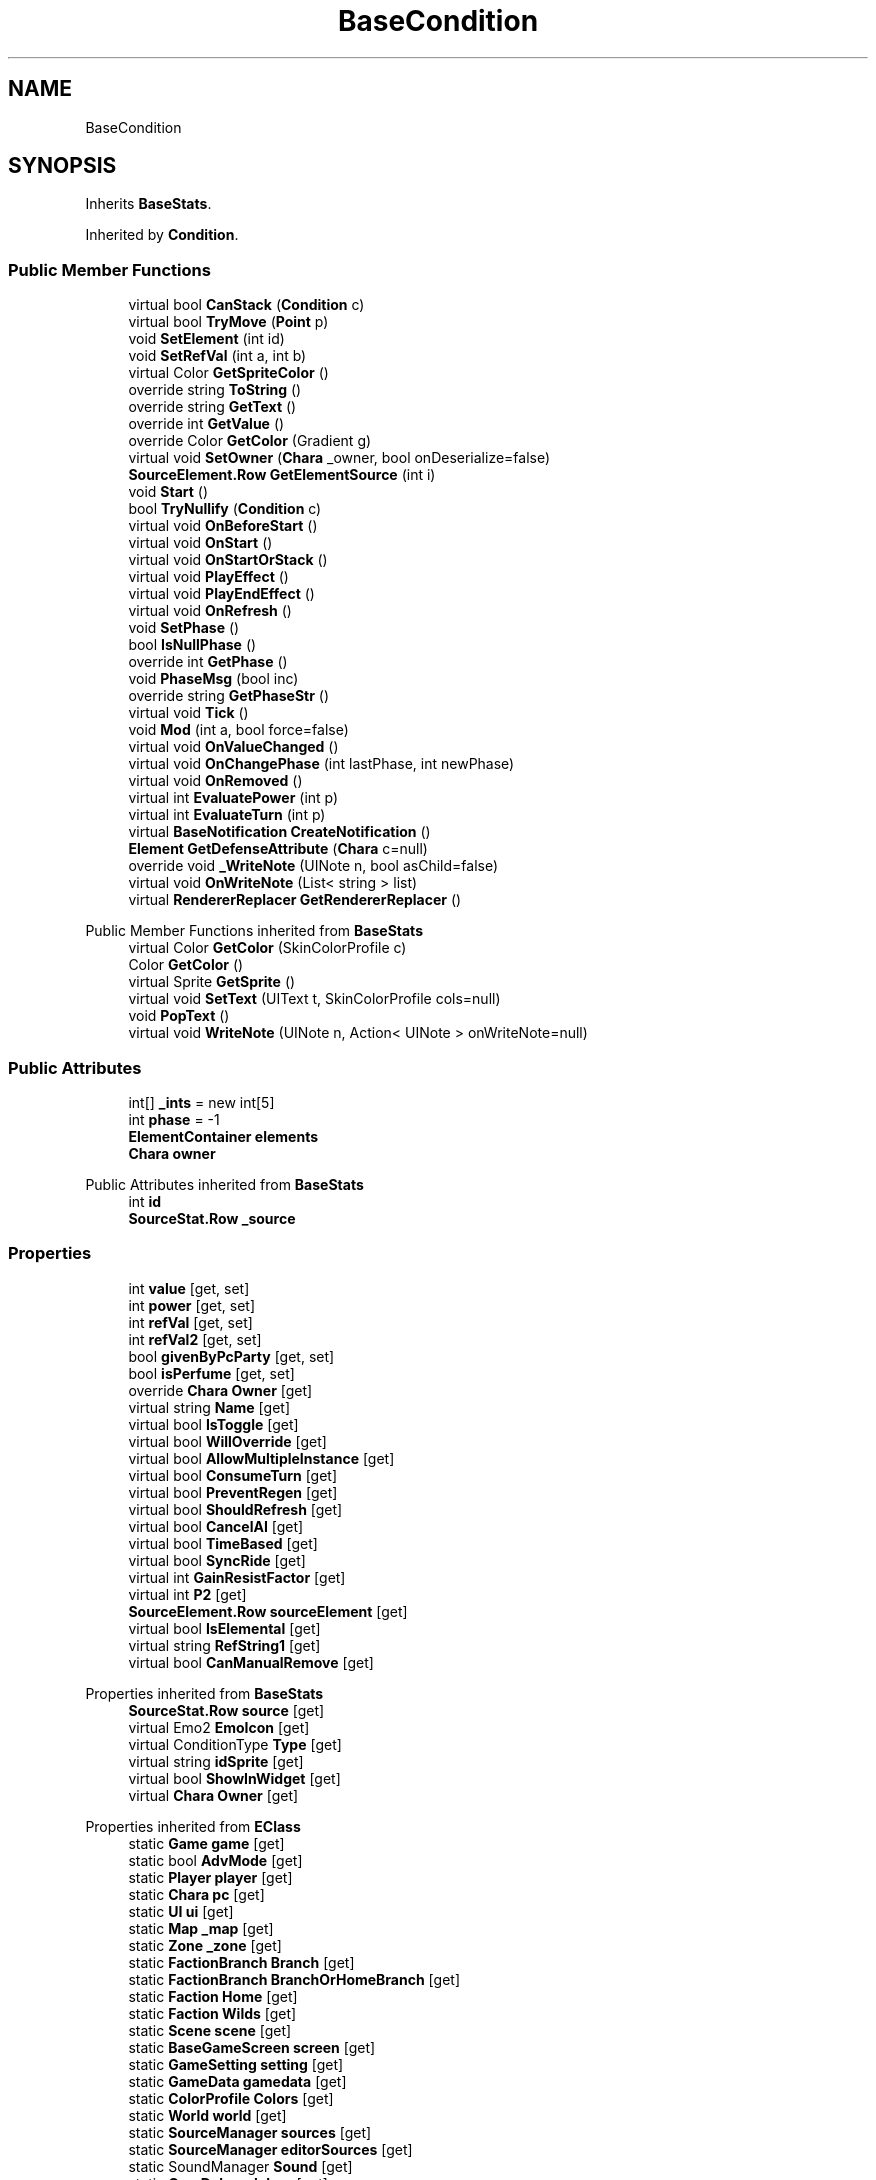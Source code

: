 .TH "BaseCondition" 3 "Elin Modding Docs Doc" \" -*- nroff -*-
.ad l
.nh
.SH NAME
BaseCondition
.SH SYNOPSIS
.br
.PP
.PP
Inherits \fBBaseStats\fP\&.
.PP
Inherited by \fBCondition\fP\&.
.SS "Public Member Functions"

.in +1c
.ti -1c
.RI "virtual bool \fBCanStack\fP (\fBCondition\fP c)"
.br
.ti -1c
.RI "virtual bool \fBTryMove\fP (\fBPoint\fP p)"
.br
.ti -1c
.RI "void \fBSetElement\fP (int id)"
.br
.ti -1c
.RI "void \fBSetRefVal\fP (int a, int b)"
.br
.ti -1c
.RI "virtual Color \fBGetSpriteColor\fP ()"
.br
.ti -1c
.RI "override string \fBToString\fP ()"
.br
.ti -1c
.RI "override string \fBGetText\fP ()"
.br
.ti -1c
.RI "override int \fBGetValue\fP ()"
.br
.ti -1c
.RI "override Color \fBGetColor\fP (Gradient g)"
.br
.ti -1c
.RI "virtual void \fBSetOwner\fP (\fBChara\fP _owner, bool onDeserialize=false)"
.br
.ti -1c
.RI "\fBSourceElement\&.Row\fP \fBGetElementSource\fP (int i)"
.br
.ti -1c
.RI "void \fBStart\fP ()"
.br
.ti -1c
.RI "bool \fBTryNullify\fP (\fBCondition\fP c)"
.br
.ti -1c
.RI "virtual void \fBOnBeforeStart\fP ()"
.br
.ti -1c
.RI "virtual void \fBOnStart\fP ()"
.br
.ti -1c
.RI "virtual void \fBOnStartOrStack\fP ()"
.br
.ti -1c
.RI "virtual void \fBPlayEffect\fP ()"
.br
.ti -1c
.RI "virtual void \fBPlayEndEffect\fP ()"
.br
.ti -1c
.RI "virtual void \fBOnRefresh\fP ()"
.br
.ti -1c
.RI "void \fBSetPhase\fP ()"
.br
.ti -1c
.RI "bool \fBIsNullPhase\fP ()"
.br
.ti -1c
.RI "override int \fBGetPhase\fP ()"
.br
.ti -1c
.RI "void \fBPhaseMsg\fP (bool inc)"
.br
.ti -1c
.RI "override string \fBGetPhaseStr\fP ()"
.br
.ti -1c
.RI "virtual void \fBTick\fP ()"
.br
.ti -1c
.RI "void \fBMod\fP (int a, bool force=false)"
.br
.ti -1c
.RI "virtual void \fBOnValueChanged\fP ()"
.br
.ti -1c
.RI "virtual void \fBOnChangePhase\fP (int lastPhase, int newPhase)"
.br
.ti -1c
.RI "virtual void \fBOnRemoved\fP ()"
.br
.ti -1c
.RI "virtual int \fBEvaluatePower\fP (int p)"
.br
.ti -1c
.RI "virtual int \fBEvaluateTurn\fP (int p)"
.br
.ti -1c
.RI "virtual \fBBaseNotification\fP \fBCreateNotification\fP ()"
.br
.ti -1c
.RI "\fBElement\fP \fBGetDefenseAttribute\fP (\fBChara\fP c=null)"
.br
.ti -1c
.RI "override void \fB_WriteNote\fP (UINote n, bool asChild=false)"
.br
.ti -1c
.RI "virtual void \fBOnWriteNote\fP (List< string > list)"
.br
.ti -1c
.RI "virtual \fBRendererReplacer\fP \fBGetRendererReplacer\fP ()"
.br
.in -1c

Public Member Functions inherited from \fBBaseStats\fP
.in +1c
.ti -1c
.RI "virtual Color \fBGetColor\fP (SkinColorProfile c)"
.br
.ti -1c
.RI "Color \fBGetColor\fP ()"
.br
.ti -1c
.RI "virtual Sprite \fBGetSprite\fP ()"
.br
.ti -1c
.RI "virtual void \fBSetText\fP (UIText t, SkinColorProfile cols=null)"
.br
.ti -1c
.RI "void \fBPopText\fP ()"
.br
.ti -1c
.RI "virtual void \fBWriteNote\fP (UINote n, Action< UINote > onWriteNote=null)"
.br
.in -1c
.SS "Public Attributes"

.in +1c
.ti -1c
.RI "int[] \fB_ints\fP = new int[5]"
.br
.ti -1c
.RI "int \fBphase\fP = \-1"
.br
.ti -1c
.RI "\fBElementContainer\fP \fBelements\fP"
.br
.ti -1c
.RI "\fBChara\fP \fBowner\fP"
.br
.in -1c

Public Attributes inherited from \fBBaseStats\fP
.in +1c
.ti -1c
.RI "int \fBid\fP"
.br
.ti -1c
.RI "\fBSourceStat\&.Row\fP \fB_source\fP"
.br
.in -1c
.SS "Properties"

.in +1c
.ti -1c
.RI "int \fBvalue\fP\fR [get, set]\fP"
.br
.ti -1c
.RI "int \fBpower\fP\fR [get, set]\fP"
.br
.ti -1c
.RI "int \fBrefVal\fP\fR [get, set]\fP"
.br
.ti -1c
.RI "int \fBrefVal2\fP\fR [get, set]\fP"
.br
.ti -1c
.RI "bool \fBgivenByPcParty\fP\fR [get, set]\fP"
.br
.ti -1c
.RI "bool \fBisPerfume\fP\fR [get, set]\fP"
.br
.ti -1c
.RI "override \fBChara\fP \fBOwner\fP\fR [get]\fP"
.br
.ti -1c
.RI "virtual string \fBName\fP\fR [get]\fP"
.br
.ti -1c
.RI "virtual bool \fBIsToggle\fP\fR [get]\fP"
.br
.ti -1c
.RI "virtual bool \fBWillOverride\fP\fR [get]\fP"
.br
.ti -1c
.RI "virtual bool \fBAllowMultipleInstance\fP\fR [get]\fP"
.br
.ti -1c
.RI "virtual bool \fBConsumeTurn\fP\fR [get]\fP"
.br
.ti -1c
.RI "virtual bool \fBPreventRegen\fP\fR [get]\fP"
.br
.ti -1c
.RI "virtual bool \fBShouldRefresh\fP\fR [get]\fP"
.br
.ti -1c
.RI "virtual bool \fBCancelAI\fP\fR [get]\fP"
.br
.ti -1c
.RI "virtual bool \fBTimeBased\fP\fR [get]\fP"
.br
.ti -1c
.RI "virtual bool \fBSyncRide\fP\fR [get]\fP"
.br
.ti -1c
.RI "virtual int \fBGainResistFactor\fP\fR [get]\fP"
.br
.ti -1c
.RI "virtual int \fBP2\fP\fR [get]\fP"
.br
.ti -1c
.RI "\fBSourceElement\&.Row\fP \fBsourceElement\fP\fR [get]\fP"
.br
.ti -1c
.RI "virtual bool \fBIsElemental\fP\fR [get]\fP"
.br
.ti -1c
.RI "virtual string \fBRefString1\fP\fR [get]\fP"
.br
.ti -1c
.RI "virtual bool \fBCanManualRemove\fP\fR [get]\fP"
.br
.in -1c

Properties inherited from \fBBaseStats\fP
.in +1c
.ti -1c
.RI "\fBSourceStat\&.Row\fP \fBsource\fP\fR [get]\fP"
.br
.ti -1c
.RI "virtual Emo2 \fBEmoIcon\fP\fR [get]\fP"
.br
.ti -1c
.RI "virtual ConditionType \fBType\fP\fR [get]\fP"
.br
.ti -1c
.RI "virtual string \fBidSprite\fP\fR [get]\fP"
.br
.ti -1c
.RI "virtual bool \fBShowInWidget\fP\fR [get]\fP"
.br
.ti -1c
.RI "virtual \fBChara\fP \fBOwner\fP\fR [get]\fP"
.br
.in -1c

Properties inherited from \fBEClass\fP
.in +1c
.ti -1c
.RI "static \fBGame\fP \fBgame\fP\fR [get]\fP"
.br
.ti -1c
.RI "static bool \fBAdvMode\fP\fR [get]\fP"
.br
.ti -1c
.RI "static \fBPlayer\fP \fBplayer\fP\fR [get]\fP"
.br
.ti -1c
.RI "static \fBChara\fP \fBpc\fP\fR [get]\fP"
.br
.ti -1c
.RI "static \fBUI\fP \fBui\fP\fR [get]\fP"
.br
.ti -1c
.RI "static \fBMap\fP \fB_map\fP\fR [get]\fP"
.br
.ti -1c
.RI "static \fBZone\fP \fB_zone\fP\fR [get]\fP"
.br
.ti -1c
.RI "static \fBFactionBranch\fP \fBBranch\fP\fR [get]\fP"
.br
.ti -1c
.RI "static \fBFactionBranch\fP \fBBranchOrHomeBranch\fP\fR [get]\fP"
.br
.ti -1c
.RI "static \fBFaction\fP \fBHome\fP\fR [get]\fP"
.br
.ti -1c
.RI "static \fBFaction\fP \fBWilds\fP\fR [get]\fP"
.br
.ti -1c
.RI "static \fBScene\fP \fBscene\fP\fR [get]\fP"
.br
.ti -1c
.RI "static \fBBaseGameScreen\fP \fBscreen\fP\fR [get]\fP"
.br
.ti -1c
.RI "static \fBGameSetting\fP \fBsetting\fP\fR [get]\fP"
.br
.ti -1c
.RI "static \fBGameData\fP \fBgamedata\fP\fR [get]\fP"
.br
.ti -1c
.RI "static \fBColorProfile\fP \fBColors\fP\fR [get]\fP"
.br
.ti -1c
.RI "static \fBWorld\fP \fBworld\fP\fR [get]\fP"
.br
.ti -1c
.RI "static \fBSourceManager\fP \fBsources\fP\fR [get]\fP"
.br
.ti -1c
.RI "static \fBSourceManager\fP \fBeditorSources\fP\fR [get]\fP"
.br
.ti -1c
.RI "static SoundManager \fBSound\fP\fR [get]\fP"
.br
.ti -1c
.RI "static \fBCoreDebug\fP \fBdebug\fP\fR [get]\fP"
.br
.in -1c
.SS "Additional Inherited Members"


Static Public Member Functions inherited from \fBEClass\fP
.in +1c
.ti -1c
.RI "static int \fBrnd\fP (int a)"
.br
.ti -1c
.RI "static int \fBcurve\fP (int a, int start, int step, int rate=75)"
.br
.ti -1c
.RI "static int \fBrndHalf\fP (int a)"
.br
.ti -1c
.RI "static float \fBrndf\fP (float a)"
.br
.ti -1c
.RI "static int \fBrndSqrt\fP (int a)"
.br
.ti -1c
.RI "static void \fBWait\fP (float a, \fBCard\fP c)"
.br
.ti -1c
.RI "static void \fBWait\fP (float a, \fBPoint\fP p)"
.br
.ti -1c
.RI "static int \fBBigger\fP (int a, int b)"
.br
.ti -1c
.RI "static int \fBSmaller\fP (int a, int b)"
.br
.in -1c

Static Public Attributes inherited from \fBBaseStats\fP
.in +1c
.ti -1c
.RI "static \fBChara\fP \fBCC\fP"
.br
.in -1c

Static Public Attributes inherited from \fBEClass\fP
.in +1c
.ti -1c
.RI "static \fBCore\fP \fBcore\fP"
.br
.in -1c
.SH "Detailed Description"
.PP 
Definition at line \fB7\fP of file \fBBaseCondition\&.cs\fP\&.
.SH "Member Function Documentation"
.PP 
.SS "override void BaseCondition\&._WriteNote (UINote n, bool asChild = \fRfalse\fP)\fR [virtual]\fP"

.PP
Reimplemented from \fBBaseStats\fP\&.
.PP
Definition at line \fB597\fP of file \fBBaseCondition\&.cs\fP\&.
.SS "virtual bool BaseCondition\&.CanStack (\fBCondition\fP c)\fR [virtual]\fP"

.PP
Definition at line \fB120\fP of file \fBBaseCondition\&.cs\fP\&.
.SS "virtual \fBBaseNotification\fP BaseCondition\&.CreateNotification ()\fR [virtual]\fP"

.PP
Definition at line \fB577\fP of file \fBBaseCondition\&.cs\fP\&.
.SS "virtual int BaseCondition\&.EvaluatePower (int p)\fR [virtual]\fP"

.PP
Definition at line \fB565\fP of file \fBBaseCondition\&.cs\fP\&.
.SS "virtual int BaseCondition\&.EvaluateTurn (int p)\fR [virtual]\fP"

.PP
Definition at line \fB571\fP of file \fBBaseCondition\&.cs\fP\&.
.SS "override Color BaseCondition\&.GetColor (Gradient g)\fR [virtual]\fP"

.PP
Reimplemented from \fBBaseStats\fP\&.
.PP
Definition at line \fB328\fP of file \fBBaseCondition\&.cs\fP\&.
.SS "\fBElement\fP BaseCondition\&.GetDefenseAttribute (\fBChara\fP c = \fRnull\fP)"

.PP
Definition at line \fB583\fP of file \fBBaseCondition\&.cs\fP\&.
.SS "\fBSourceElement\&.Row\fP BaseCondition\&.GetElementSource (int i)"

.PP
Definition at line \fB354\fP of file \fBBaseCondition\&.cs\fP\&.
.SS "override int BaseCondition\&.GetPhase ()\fR [virtual]\fP"

.PP
Reimplemented from \fBBaseStats\fP\&.
.PP
Definition at line \fB477\fP of file \fBBaseCondition\&.cs\fP\&.
.SS "override string BaseCondition\&.GetPhaseStr ()\fR [virtual]\fP"

.PP
Reimplemented from \fBBaseStats\fP\&.
.PP
Definition at line \fB508\fP of file \fBBaseCondition\&.cs\fP\&.
.SS "virtual \fBRendererReplacer\fP BaseCondition\&.GetRendererReplacer ()\fR [virtual]\fP"

.PP
Definition at line \fB634\fP of file \fBBaseCondition\&.cs\fP\&.
.SS "virtual Color BaseCondition\&.GetSpriteColor ()\fR [virtual]\fP"

.PP
Definition at line \fB289\fP of file \fBBaseCondition\&.cs\fP\&.
.SS "override string BaseCondition\&.GetText ()\fR [virtual]\fP"

.PP
Reimplemented from \fBBaseStats\fP\&.
.PP
Definition at line \fB312\fP of file \fBBaseCondition\&.cs\fP\&.
.SS "override int BaseCondition\&.GetValue ()\fR [virtual]\fP"

.PP
Reimplemented from \fBBaseStats\fP\&.
.PP
Definition at line \fB322\fP of file \fBBaseCondition\&.cs\fP\&.
.SS "bool BaseCondition\&.IsNullPhase ()"

.PP
Definition at line \fB471\fP of file \fBBaseCondition\&.cs\fP\&.
.SS "void BaseCondition\&.Mod (int a, bool force = \fRfalse\fP)"

.PP
Definition at line \fB524\fP of file \fBBaseCondition\&.cs\fP\&.
.SS "virtual void BaseCondition\&.OnBeforeStart ()\fR [virtual]\fP"

.PP
Definition at line \fB408\fP of file \fBBaseCondition\&.cs\fP\&.
.SS "virtual void BaseCondition\&.OnChangePhase (int lastPhase, int newPhase)\fR [virtual]\fP"

.PP
Definition at line \fB545\fP of file \fBBaseCondition\&.cs\fP\&.
.SS "virtual void BaseCondition\&.OnRefresh ()\fR [virtual]\fP"

.PP
Definition at line \fB453\fP of file \fBBaseCondition\&.cs\fP\&.
.SS "virtual void BaseCondition\&.OnRemoved ()\fR [virtual]\fP"

.PP
Definition at line \fB550\fP of file \fBBaseCondition\&.cs\fP\&.
.SS "virtual void BaseCondition\&.OnStart ()\fR [virtual]\fP"

.PP
Definition at line \fB413\fP of file \fBBaseCondition\&.cs\fP\&.
.SS "virtual void BaseCondition\&.OnStartOrStack ()\fR [virtual]\fP"

.PP
Definition at line \fB418\fP of file \fBBaseCondition\&.cs\fP\&.
.SS "virtual void BaseCondition\&.OnValueChanged ()\fR [virtual]\fP"

.PP
Definition at line \fB540\fP of file \fBBaseCondition\&.cs\fP\&.
.SS "virtual void BaseCondition\&.OnWriteNote (List< string > list)\fR [virtual]\fP"

.PP
Definition at line \fB629\fP of file \fBBaseCondition\&.cs\fP\&.
.SS "void BaseCondition\&.PhaseMsg (bool inc)"

.PP
Definition at line \fB483\fP of file \fBBaseCondition\&.cs\fP\&.
.SS "virtual void BaseCondition\&.PlayEffect ()\fR [virtual]\fP"

.PP
Definition at line \fB423\fP of file \fBBaseCondition\&.cs\fP\&.
.SS "virtual void BaseCondition\&.PlayEndEffect ()\fR [virtual]\fP"

.PP
Definition at line \fB440\fP of file \fBBaseCondition\&.cs\fP\&.
.SS "void BaseCondition\&.SetElement (int id)"

.PP
Definition at line \fB276\fP of file \fBBaseCondition\&.cs\fP\&.
.SS "virtual void BaseCondition\&.SetOwner (\fBChara\fP _owner, bool onDeserialize = \fRfalse\fP)\fR [virtual]\fP"

.PP
Definition at line \fB334\fP of file \fBBaseCondition\&.cs\fP\&.
.SS "void BaseCondition\&.SetPhase ()"

.PP
Definition at line \fB458\fP of file \fBBaseCondition\&.cs\fP\&.
.SS "void BaseCondition\&.SetRefVal (int a, int b)"

.PP
Definition at line \fB282\fP of file \fBBaseCondition\&.cs\fP\&.
.SS "void BaseCondition\&.Start ()"

.PP
Definition at line \fB369\fP of file \fBBaseCondition\&.cs\fP\&.
.SS "virtual void BaseCondition\&.Tick ()\fR [virtual]\fP"

.PP
Definition at line \fB519\fP of file \fBBaseCondition\&.cs\fP\&.
.SS "override string BaseCondition\&.ToString ()"

.PP
Definition at line \fB299\fP of file \fBBaseCondition\&.cs\fP\&.
.SS "virtual bool BaseCondition\&.TryMove (\fBPoint\fP p)\fR [virtual]\fP"

.PP
Definition at line \fB216\fP of file \fBBaseCondition\&.cs\fP\&.
.SS "bool BaseCondition\&.TryNullify (\fBCondition\fP c)"

.PP
Definition at line \fB390\fP of file \fBBaseCondition\&.cs\fP\&.
.SH "Member Data Documentation"
.PP 
.SS "int [] BaseCondition\&._ints = new int[5]"

.PP
Definition at line \fB641\fP of file \fBBaseCondition\&.cs\fP\&.
.SS "\fBElementContainer\fP BaseCondition\&.elements"

.PP
Definition at line \fB647\fP of file \fBBaseCondition\&.cs\fP\&.
.SS "\fBChara\fP BaseCondition\&.owner"

.PP
Definition at line \fB650\fP of file \fBBaseCondition\&.cs\fP\&.
.SS "int BaseCondition\&.phase = \-1"

.PP
Definition at line \fB644\fP of file \fBBaseCondition\&.cs\fP\&.
.SH "Property Documentation"
.PP 
.SS "virtual bool BaseCondition\&.AllowMultipleInstance\fR [get]\fP"

.PP
Definition at line \fB147\fP of file \fBBaseCondition\&.cs\fP\&.
.SS "virtual bool BaseCondition\&.CancelAI\fR [get]\fP"

.PP
Definition at line \fB187\fP of file \fBBaseCondition\&.cs\fP\&.
.SS "virtual bool BaseCondition\&.CanManualRemove\fR [get]\fP"

.PP
Definition at line \fB556\fP of file \fBBaseCondition\&.cs\fP\&.
.SS "virtual bool BaseCondition\&.ConsumeTurn\fR [get]\fP"

.PP
Definition at line \fB157\fP of file \fBBaseCondition\&.cs\fP\&.
.SS "virtual int BaseCondition\&.GainResistFactor\fR [get]\fP"

.PP
Definition at line \fB223\fP of file \fBBaseCondition\&.cs\fP\&.
.SS "bool BaseCondition\&.givenByPcParty\fR [get]\fP, \fR [set]\fP"

.PP
Definition at line \fB72\fP of file \fBBaseCondition\&.cs\fP\&.
.SS "virtual bool BaseCondition\&.IsElemental\fR [get]\fP"

.PP
Definition at line \fB253\fP of file \fBBaseCondition\&.cs\fP\&.
.SS "bool BaseCondition\&.isPerfume\fR [get]\fP, \fR [set]\fP"

.PP
Definition at line \fB87\fP of file \fBBaseCondition\&.cs\fP\&.
.SS "virtual bool BaseCondition\&.IsToggle\fR [get]\fP"

.PP
Definition at line \fB127\fP of file \fBBaseCondition\&.cs\fP\&.
.SS "virtual string BaseCondition\&.Name\fR [get]\fP"

.PP
Definition at line \fB111\fP of file \fBBaseCondition\&.cs\fP\&.
.SS "override \fBChara\fP BaseCondition\&.Owner\fR [get]\fP"

.PP
Definition at line \fB101\fP of file \fBBaseCondition\&.cs\fP\&.
.SS "virtual int BaseCondition\&.P2\fR [get]\fP"

.PP
Definition at line \fB233\fP of file \fBBaseCondition\&.cs\fP\&.
.SS "int BaseCondition\&.power\fR [get]\fP, \fR [set]\fP"

.PP
Definition at line \fB27\fP of file \fBBaseCondition\&.cs\fP\&.
.SS "virtual bool BaseCondition\&.PreventRegen\fR [get]\fP"

.PP
Definition at line \fB167\fP of file \fBBaseCondition\&.cs\fP\&.
.SS "virtual string BaseCondition\&.RefString1\fR [get]\fP"

.PP
Definition at line \fB263\fP of file \fBBaseCondition\&.cs\fP\&.
.SS "int BaseCondition\&.refVal\fR [get]\fP, \fR [set]\fP"

.PP
Definition at line \fB42\fP of file \fBBaseCondition\&.cs\fP\&.
.SS "int BaseCondition\&.refVal2\fR [get]\fP, \fR [set]\fP"

.PP
Definition at line \fB57\fP of file \fBBaseCondition\&.cs\fP\&.
.SS "virtual bool BaseCondition\&.ShouldRefresh\fR [get]\fP"

.PP
Definition at line \fB177\fP of file \fBBaseCondition\&.cs\fP\&.
.SS "\fBSourceElement\&.Row\fP BaseCondition\&.sourceElement\fR [get]\fP"

.PP
Definition at line \fB243\fP of file \fBBaseCondition\&.cs\fP\&.
.SS "virtual bool BaseCondition\&.SyncRide\fR [get]\fP"

.PP
Definition at line \fB207\fP of file \fBBaseCondition\&.cs\fP\&.
.SS "virtual bool BaseCondition\&.TimeBased\fR [get]\fP"

.PP
Definition at line \fB197\fP of file \fBBaseCondition\&.cs\fP\&.
.SS "int BaseCondition\&.value\fR [get]\fP, \fR [set]\fP"

.PP
Definition at line \fB12\fP of file \fBBaseCondition\&.cs\fP\&.
.SS "virtual bool BaseCondition\&.WillOverride\fR [get]\fP"

.PP
Definition at line \fB137\fP of file \fBBaseCondition\&.cs\fP\&.

.SH "Author"
.PP 
Generated automatically by Doxygen for Elin Modding Docs Doc from the source code\&.
